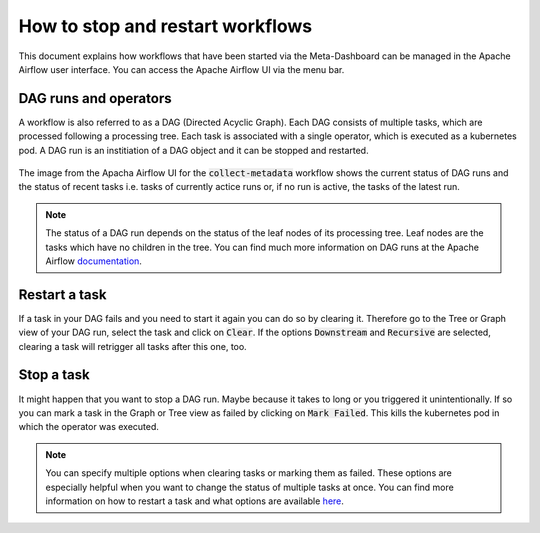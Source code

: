 .. _how_to_stop_and_restart_workflows:

How to stop and restart workflows
*********************************

This document explains how workflows that have been started via the Meta-Dashboard can be managed in the 
Apache Airflow user interface.
You can access the Apache Airflow UI via the menu bar.

.. figure:: ../_static/img/kaapana_menubar_airflow.png
   :align: center
   :scale: 60%

DAG runs and operators
----------------------
A workflow is also referred to as a DAG (Directed Acyclic Graph).
Each DAG consists of multiple tasks, which are processed following a processing tree.
Each task is associated with a single operator, which is executed as a kubernetes pod.
A DAG run is an institiation of a DAG object and it can be stopped and restarted.

.. figure:: ../_static/img/airflow_meta_new.png
   :align: center
   :width: 100%

The image from the Apacha Airflow UI for the :code:`collect-metadata` workflow shows the current status of DAG runs and
the status of recent tasks i.e. tasks of currently actice runs or, if no run is active, the tasks of the latest run.

.. note:: 
   The status of a DAG run depends on the status of the leaf nodes of its processing tree.
   Leaf nodes are the tasks which have no children in the tree.
   You can find much more information on DAG runs at the Apache Airflow documentation_.

Restart a task
--------------
If a task in your DAG fails and you need to start it again you can do so by clearing it.
Therefore go to the Tree or Graph view of your DAG run, select the task and click on :code:`Clear`.
If the options :code:`Downstream` and :code:`Recursive` are selected, clearing a task will retrigger all tasks after 
this one, too.

.. figure:: ../_static/img/airflow_clear.png
   :align: center
   :scale: 60%


Stop a task
-----------
It might happen that you want to stop a DAG run.
Maybe because it takes to long or you triggered it unintentionally.
If so you can mark a task in the Graph or Tree view as failed by clicking on :code:`Mark Failed`.
This kills the kubernetes pod in which the operator was executed.

.. note:: 
    You can specify multiple options when clearing tasks or marking them as failed.
    These options are especially helpful when you want to change the status of multiple tasks at once.
    You can find more information on how to restart a task and what options are available here_.

.. _here: https://airflow.apache.org/docs/apache-airflow/2.2.5/dag-run.html#re-run-tasks
.. _documentation: https://airflow.apache.org/docs/apache-airflow/2.2.5/
